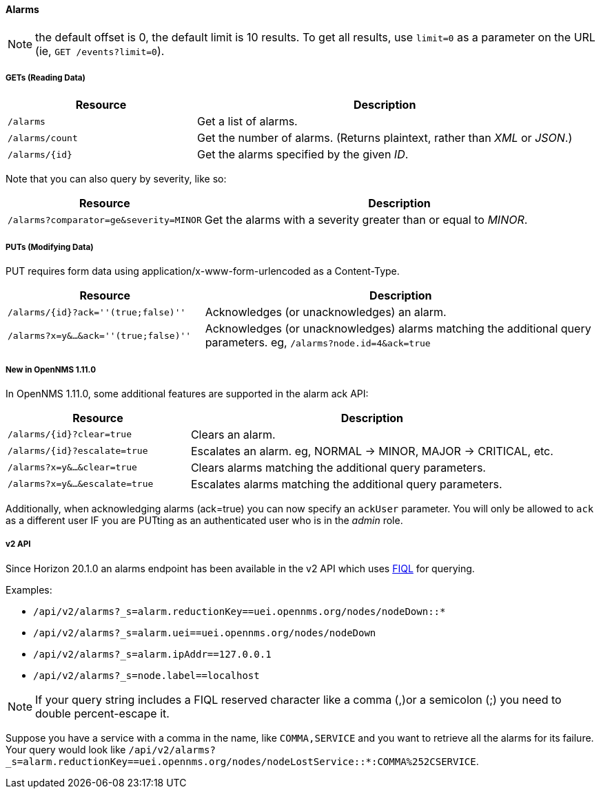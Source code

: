 
==== Alarms
NOTE: the default offset is 0, the default limit is 10 results. To get all results, use `limit=0` as a parameter on the URL (ie, `GET /events?limit=0`).

===== GETs (Reading Data)

[options="header", cols="5,10"]
|===
| Resource        | Description
| `/alarms`       | Get a list of alarms.
| `/alarms/count` | Get the number of alarms. (Returns plaintext, rather than _XML_ or _JSON_.)
| `/alarms/{id}`  | Get the alarms specified by the given _ID_.
|===

Note that you can also query by severity, like so:

[options="header", cols="5,10"]
|===
| Resource                                   | Description
| `/alarms?comparator=ge&amp;severity=MINOR` | Get the alarms with a severity greater than or equal to _MINOR_.
|===

===== PUTs (Modifying Data)

PUT requires form data using application/x-www-form-urlencoded as a Content-Type.

[options="header", cols="5,10"]
|===
| Resource                               | Description
| `/alarms/{id}?ack=''(true;false)''`    | Acknowledges (or unacknowledges) an alarm.
| `/alarms?x=y&...&ack=''(true;false)''` | Acknowledges (or unacknowledges) alarms matching the additional query parameters. eg, `/alarms?node.id=4&ack=true`
|===

===== New in OpenNMS 1.11.0

In OpenNMS 1.11.0, some additional features are supported in the alarm ack API:

[options="header", cols="5,10"]
|===
| Resource                        | Description
| `/alarms/{id}?clear=true`       | Clears an alarm.
| `/alarms/{id}?escalate=true`    | Escalates an alarm. eg, NORMAL -> MINOR, MAJOR -> CRITICAL, etc.
| `/alarms?x=y&...&clear=true`    | Clears alarms matching the additional query parameters.
| `/alarms?x=y&...&escalate=true` | Escalates alarms matching the additional query parameters.
|===

Additionally, when acknowledging alarms (ack=true) you can now specify an `ackUser` parameter.
You will only be allowed to `ack` as a different user IF you are PUTting as an authenticated user who is in the _admin_ role.

===== v2 API

Since Horizon 20.1.0 an alarms endpoint has been available in the v2 API which uses link:https://github.com/jirutka/rsql-parser#rsql--fiql-parser[FIQL] for querying.

Examples:

* `/api/v2/alarms?_s=alarm.reductionKey==uei.opennms.org/nodes/nodeDown::*`
* `/api/v2/alarms?_s=alarm.uei==uei.opennms.org/nodes/nodeDown`
* `/api/v2/alarms?_s=alarm.ipAddr==127.0.0.1`
* `/api/v2/alarms?_s=node.label==localhost`

NOTE: If your query string includes a FIQL reserved character like a comma (,)or a semicolon (;) you need to double percent-escape it. 

Suppose you have a service with a comma in the name, like `COMMA,SERVICE` and you want to retrieve all the alarms for its failure. Your query would look like `/api/v2/alarms?_s=alarm.reductionKey==uei.opennms.org/nodes/nodeLostService::*:COMMA%252CSERVICE`.
